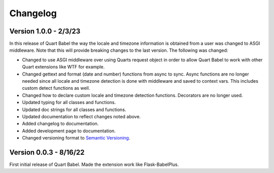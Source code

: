 .. _changelog:

---------
Changelog
---------

Version 1.0.0 - 2/3/23
-----------------------
In this release of Quart Babel the way the locale and timezone information is obtained
from a user was changed to ASGI middleware. Note that this will provide breaking changes
to the last version. The following was changed:

* Changed to use ASGI middleware over using Quarts request object in order to allow Quart
  Babel to work with other Quart extensions like WTF for example.

* Changed gettext and format (date and number) functions from async to sync. Async functions
  are no longer needed since all locale and timezone detection is done with middleware and saved
  to context vars. This includes custom detect functions as well.

* Changed how to declare custom locale and timezone detection functions. Decorators are no longer
  used.

* Updated typing for all classes and functions. 

* Updated doc strings for all classes and functions. 

* Updated documentation to reflect changes noted above. 

* Added changelog to documentation. 

* Added development page to documentation.

* Changed versioning format to `Semantic Versioning <https://semver.org/>`_. 

Version 0.0.3 - 8/16/22
-----------------------

First initial release of Quart Babel. Made the extension work like Flask-BabelPlus.